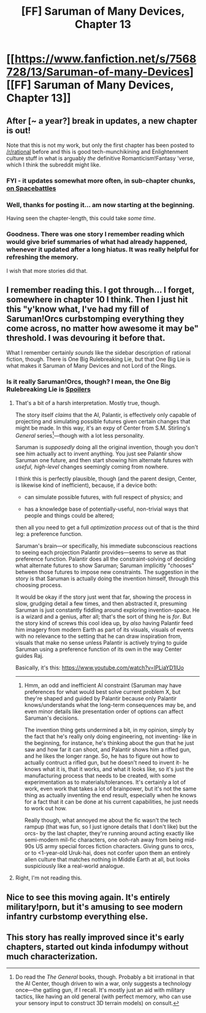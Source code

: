#+TITLE: [FF] Saruman of Many Devices, Chapter 13

* [[https://www.fanfiction.net/s/7568728/13/Saruman-of-many-Devices][[FF] Saruman of Many Devices, Chapter 13]]
:PROPERTIES:
:Author: _ShadowElemental
:Score: 13
:DateUnix: 1442098987.0
:DateShort: 2015-Sep-13
:END:

** After [~ a year?] break in updates, a new chapter is out!

Note that this is not my work, but only the first chapter has been posted to [[/r/rational]] before and this is good tech-munchikining and Enlightenment culture stuff in what is arguably /the/ definitive Romanticism!Fantasy 'verse, which I think the subreddit might like.
:PROPERTIES:
:Author: _ShadowElemental
:Score: 5
:DateUnix: 1442099107.0
:DateShort: 2015-Sep-13
:END:

*** FYI - it updates somewhat more often, in sub-chapter chunks, [[https://forums.spacebattles.com/threads/saruman-of-many-devices.256776/][on Spacebattles]]
:PROPERTIES:
:Author: PeridexisErrant
:Score: 5
:DateUnix: 1442132347.0
:DateShort: 2015-Sep-13
:END:


*** Well, thanks for posting it... am now starting at the beginning.

Having seen the chapter-length, this could take /some time/.
:PROPERTIES:
:Author: noggin-scratcher
:Score: 2
:DateUnix: 1442106587.0
:DateShort: 2015-Sep-13
:END:


*** Goodness. There was one story I remember reading which would give brief summaries of what had already happened, whenever it updated after a long hiatus. It was really helpful for refreshing the memory.

I wish that more stories did that.
:PROPERTIES:
:Author: callmebrotherg
:Score: 1
:DateUnix: 1442113884.0
:DateShort: 2015-Sep-13
:END:


** I remember reading this. I got through... I forget, somewhere in chapter 10 I think. Then I just hit this "y'know what, I've had my fill of Saruman!Orcs curbstomping everything they come across, no matter how awesome it may be" threshold. I was devouring it before that.

What I remember certainly /sounds/ like the sidebar description of rational fiction, though. There is One Big Rulebreaking Lie, but that One Big Lie is what makes it Saruman of Many Devices and not Lord of the Rings.
:PROPERTIES:
:Author: iamthelowercase
:Score: 5
:DateUnix: 1442109728.0
:DateShort: 2015-Sep-13
:END:

*** Is it really Saruman!Orcs, though? I mean, the One Big Rulebreaking Lie is [[#s][Spoilers]]
:PROPERTIES:
:Author: PresN
:Score: 6
:DateUnix: 1442122027.0
:DateShort: 2015-Sep-13
:END:

**** That's a bit of a harsh interpretation. Mostly true, though.

The story itself /claims/ that the AI, Palantir, is effectively only capable of projecting and simulating possible futures given certain changes that might be made. In this way, it's an expy of Center from S.M. Stirling's /General/ series[1]---though with a lot less personality.

Saruman is /supposedly/ doing all the original invention, though you don't see him actually act to invent anything. You just see Palantir show Saruman one future, and then start showing him alternate futures with /useful, high-level/ changes seemingly coming from nowhere.

I think this is perfectly plausible, though (and the parent design, Center, is likewise kind of inefficient), because, if a device both:

- can simulate possible futures, with full respect of physics; and

- has a knowledge base of potentially-useful, non-trivial ways that people and things could be altered;

then all you need to get a full /optimization process/ out of that is the third leg: a preference function.

Saruman's brain---or specifically, his immediate subconscious reactions to seeing each projection Palantir provides---seems to serve as that preference function. Palantir does all the constraint-solving of deciding what alternate futures to show Saruman; Saruman implicitly "chooses" between those futures to impose new constraints. The suggestion in the story is that Saruman is actually doing the invention himself, through this choosing process.

It would be okay if the story just went that far, showing the process in slow, grudging detail a few times, and then abstracted it, presuming Saruman is just constantly fiddling around exploring invention-space. He is a wizard and a genius, after all; that's the sort of thing he is /for/. But the story kind of screws this cool idea up, by /also/ having Palantir feed him imagery from modern Earth as part of its visuals, visuals of events with no relevance to the setting that he can draw inspiration from, visuals that make no sense unless Palantir is actively trying to guide Saruman using a preference function of its own in the way Center guides Raj.

Basically, it's this: [[https://www.youtube.com/watch?v=lPLiaYD1lUo]]

--------------

[1] Do read the /The General/ books, though. Probably a bit irrational in that the AI Center, though driven to win a war, only suggests a technology once---the gatling gun, if I recall. It's mostly just an aid with military tactics, like having an old general (with perfect memory, who can use your sensory input to construct 3D terrain models) on consult.
:PROPERTIES:
:Author: derefr
:Score: 8
:DateUnix: 1442189206.0
:DateShort: 2015-Sep-14
:END:

***** Hmm, an odd and inefficient AI constraint (Saruman may have preferences for what would best solve current problem X, but they're shaped and guided by Palantir because only Palantir knows/understands what the long-term consequences may be, and even minor details like presentation order of options can affect Saruman's decisions.

The invention thing gets undermined a bit, in my opinion, simply by the fact that he's really only doing engineering, not inventing- like in the beginning, for instance, he's thinking about the gun that he just saw and how far it can shoot, and Palantir shows him a rifled gun, and he likes the longer range. So, he has to figure out how to actually contruct a rifled gun, but he doesn't need to invent it- he knows what it is, that it works, and what it looks like, so it's just the manufacturing process that needs to be created, with some experimentation as to materials/tolerances. It's certainly a lot of work, even work that takes a lot of brainpower, but it's not the same thing as actually inventing the end result, especially when he knows for a fact that it can be done at his current capabilities, he just needs to work out how.

Really though, what annoyed me about the fic wasn't the tech rampup (that was fun, so I just ignore details that I don't like) but the orcs- by the last chapter, they're running around acting exactly like semi-modern mil-fic characters, one ooh-rah away from being mid-90s US army special forces fiction characters. Giving guns to orcs, or to <1-year-old Uruk-hai, does not confer upon them an entirely alien culture that matches nothing in Middle Earth at all, but looks suspiciously like a real-world analogue.
:PROPERTIES:
:Author: PresN
:Score: 3
:DateUnix: 1442196153.0
:DateShort: 2015-Sep-14
:END:


**** Right, I'm not reading this.
:PROPERTIES:
:Author: Transfuturist
:Score: 1
:DateUnix: 1442170511.0
:DateShort: 2015-Sep-13
:END:


** Nice to see this moving again. It's entirely military!porn, but it's amusing to see modern infantry curbstomp everything else.
:PROPERTIES:
:Author: mycroftxxx42
:Score: 3
:DateUnix: 1442140948.0
:DateShort: 2015-Sep-13
:END:


** This story has really improved since it's early chapters, started out kinda infodumpy without much characterization.
:PROPERTIES:
:Author: SergeantMatt
:Score: 2
:DateUnix: 1442104586.0
:DateShort: 2015-Sep-13
:END:
